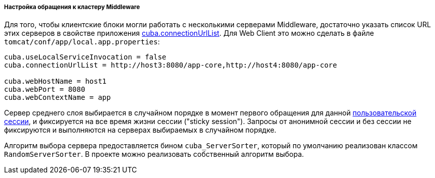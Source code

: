 :sourcesdir: ../../../../../source

[[cluster_mw_client]]
===== Настройка обращения к кластеру Middleware

Для того, чтобы клиентские блоки могли работать с несколькими серверами Middleware, достаточно указать список URL этих серверов в свойстве приложения <<cuba.connectionUrlList,cuba.connectionUrlList>>. Для Web Client это можно сделать в файле `tomcat/conf/app/local.app.properties`:

[source, plain]
----
cuba.useLocalServiceInvocation = false
cuba.connectionUrlList = http://host3:8080/app-core,http://host4:8080/app-core

cuba.webHostName = host1
cuba.webPort = 8080
cuba.webContextName = app
----

Сервер среднего слоя выбирается в случайном порядке в момент первого обращения для данной <<userSession,пользовательской сессии>>, и фиксируется на все время жизни сессии ("sticky session"). Запросы от анонимной сессии и без сессии не фиксируются и выполняются на серверах выбираемых в случайном порядке.

Алгоритм выбора сервера предоставляется бином `cuba_ServerSorter`, который по умолчанию реализован классом `RandomServerSorter`. В проекте можно реализовать собственный алгоритм выбора.

